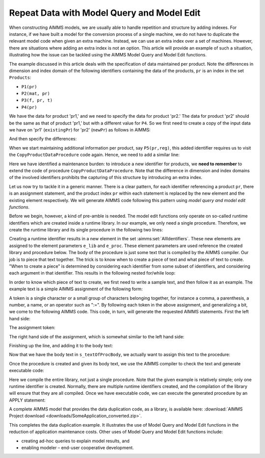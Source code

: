 ﻿Repeat Data with Model Query and Model Edit
===========================================

.. meta::
   :description: How to duplicate patterns with Model Query and Model Edit functions
   :keywords: model, edit, query, structure, pattern

 
When constructing AIMMS models, we are usually able to handle repetition and structure by adding indexes. For instance, if we have built a model for the conversion process of a single machine, we do not have to duplicate the relevant model code when given an extra machine. 
Instead, we can use an extra index over a set of machines. However, there are situations where adding an extra index is not an option. 
This article will provide an example of such a situation, illustrating how the issue can be tackled using the AIMMS Model Query and Model Edit functions.  

The example discussed in this article deals with the specification of data maintained per product. Note the differences in dimension and index domain of the following identifiers containing the data of the products, ``pr`` is an index in the set ``Products``:

* ``P1(pr)``
* ``P2(mat, pr)``
* ``P3(f, pr, t)``
* ``P4(pr)``

We have the data for product 'pr1,' and we need to specify the data for product 'pr2.' The data for product 'pr2' should be the same as that of product 'pr1,' but with a different value for ``P4``. So we first need to create a copy of the input data we have on 'pr1' (``existingPr``) for 'pr2' (``newPr``) as follows in AIMMS:

.. code-block:: aimms
    :linenos:

    P1(newPr) := P1(existingPr);
    P2(mat,newPr) := P2(mat,existingPr);
    P3(f,newPr,t) := P3(f,existingPr,t);
    P4(newPr) := P4(existingPr) ;

And then specify the differences:

.. code-block:: aimms
    :linenos:

    P4(newPr) := 333 ;

When we start maintaining additional information per product, say ``P5(pr,reg)``, this added identifier requires us to visit the ``CopyProductDataProcedure`` code again. Hence, we need to add a similar line:

.. code-block:: aimms
    :linenos:
	
	P5(newPr,reg) := P5(existingPr,reg);

Here we have identified a maintenance burden: to introduce a new identifier for products, we **need to remember** to extend the code of procedure ``CopyProductDataProcedure``. 
Note that the difference in dimension and index domains of the involved identifiers prohibits the capturing of this structure by introducing an extra index. 

Let us now try to tackle it in a generic manner. There is a clear pattern, for each identifier referencing a product ``pr``, there is an assignment statement, and the product index ``pr`` within each statement is replaced by the new element and the existing element respectively. 
We will generate AIMMS code following this pattern using *model query and model edit functions*. 

Before we begin, however, a kind of pre-amble is needed. The model edit functions only operate on so-called runtime identifiers which are created inside a runtime library. In our example, we only need a single procedure. 
Therefore, we create the runtime library and its single procedure in the following two lines:

.. code-block:: aimms
    :linenos:

    e_lib  := me::CreateLibrary("LibCreateCopyOfElement", "cce" );
    e_proc := me::Create("ProcCreateCopyOfElement", 'procedure', e_lib);

Creating a runtime identifier results in a new element in the set :aimms:set:`AllIdentifiers`. These new elements are assigned to the element parameters ``e_lib`` and ``e_proc``. 
These element parameters are used reference the created library and procedure below. The body of the procedure is just some text that is compiled by the AIMMS compiler. Our job is to piece that text together. 
The trick is to know when to create a piece of text and what piece of text to create. "When to create a piece" is determined by considering each identifier from some subset of identifiers, and considering each argument in that identifier. This results in the following nested for/while loop:

.. code-block:: aimms
    :linenos:

    for someIdent do ! For each identifier 'someIdent' to be processed:
      dim := IdentifierDimension(someIdent);
      outerArgPos := 1;
      while outerArgPos &lt;= dim do ! Consider each argument
        domInd := DomainIndex(someIdent, outerArgPos );
        domSet := IndexRange( domInd );
        if domSet = eElemRange then ! If the argument range matches the set.
        ! ... actually create a piece of text.
        endif ;
        outerArgPos += 1 ;
      endwhile ;
    endfor ;

In order to know which piece of text to create, we first need to write a sample text, and then follow it as an example. The example text is a simple AIMMS assignment of the following form:

.. code-block:: aimms
    :linenos:

    idName(i,'newElement',j) := idName(i,'existingElement',j);

A token is a single character or a small group of characters belonging together, for instance a comma, a parenthesis, a number, a name, or an operator such as ":=". By following each token in the above assignment, and generalizing a bit, we come to the following AIMMS code. This code, in turn, will generate the requested AIMMS statements. First the left hand side:

.. code-block:: aimms
    :linenos:

    bodyLine := someIdent + "(";
    innerArgPos := 1 ;
    while innerArgPos &lt; outerArgPos do
      domIndInner := DomainIndex( someIdent, innerArgPos );
      bodyLine += domIndInner + "," ;
      innerArgPos += 1;
    endwhile ;
    bodyLine += "'" + newElement + "'"   ;
    innerArgPos := outerArgPos + 1 ;
    while innerArgPos &lt;= dim do
      domIndInner := DomainIndex( someIdent, innerArgPos );
      bodyLine += "," + domIndInner ;
      innerArgPos += 1;
    endwhile ;
    bodyLine += ")" ;

The assignment token:

.. code-block:: aimms
    :linenos:

    bodyLine += " := " ;

The right hand side of the assignment, which is somewhat similar to the left hand side:

.. code-block:: aimms
    :linenos:

    bodyLine += someIdent + "(";
    innerArgPos := 1 ;
    while innerArgPos &lt; outerArgPos do
        domIndInner := DomainIndex( someIdent, innerArgPos );
        bodyLine += domIndInner + "," ;
        innerArgPos += 1;
    endwhile ;
    bodyLine += "'" + existingElement + "'" ;
    innerArgPos := outerArgPos + 1 ;
    while innerArgPos &lt;= dim do
        domIndInner := DomainIndex( someIdent, innerArgPos );
        bodyLine += "," + domIndInner ;
        innerArgPos += 1;
    endwhile ;
    bodyLine += ");" ;

Finishing up the line, and adding it to the body text:

.. code-block:: aimms
    :linenos:

    ! the n will generate a newline in the generated text.
    bodyLine += "n" ;

    ! Add the assignment statement to the procedure body.
    s_textOfProcBody += bodyLine ;

Now that we have the body text in ``s_textOfProcBody``, we actually want to assign this text to the procedure:

.. code-block:: aimms
    :linenos:

    ok := me::SetAttribute( e_proc, 'body', s_textOfProcBody );

Once the procedure is created and given its body text, we use the AIMMS compiler to check the text and generate executable code:

.. code-block:: aimms
    :linenos:

    ok := me::compile( e_lib );

Here we compile the entire library, not just a single procedure. Note that the given example is relatively simple; only one runtime identifier is created. Normally, there are multiple runtime identifiers created, and the compilation of the library will ensure that they are all compiled. Once we have executable code, we can execute the generated procedure by an APPLY statement:

.. code-block:: aimms
    :linenos:

    apply( e_proc );
    

A complete AIMMS model that provides the data duplication code, as a library, is available here: :download:`AIMMS Project download <downloads/SomeApplication_converted.zip>`.

This completes the data duplication example. It illustrates the use of Model Query and Model Edit functions in the reduction of application maintenance costs. Other uses of Model Query and Model Edit functions include:

* creating ad-hoc queries to explain model results, and
* enabling modeler – end-user cooperative development.

.. seealso::
    
    * :doc:`../146/146-value-dynamic-identifier`





